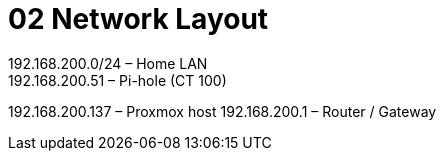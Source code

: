 = 02 Network Layout
192.168.200.0/24   – Home LAN  
192.168.200.51     – Pi-hole (CT 100)  
192.168.200.137    – Proxmox host  
192.168.200.1      – Router / Gateway
